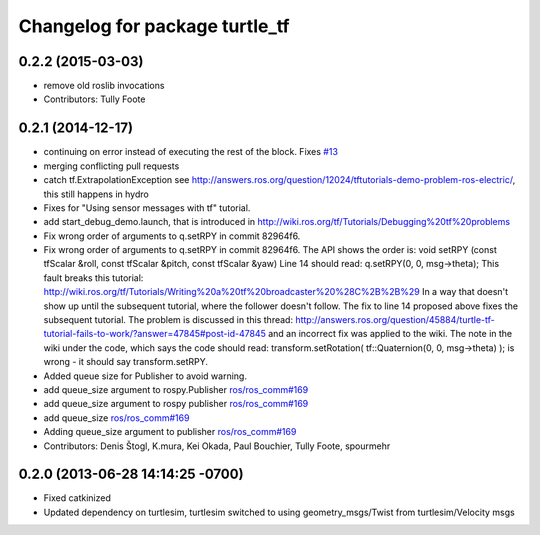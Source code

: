 ^^^^^^^^^^^^^^^^^^^^^^^^^^^^^^^
Changelog for package turtle_tf
^^^^^^^^^^^^^^^^^^^^^^^^^^^^^^^

0.2.2 (2015-03-03)
------------------
* remove old roslib invocations
* Contributors: Tully Foote

0.2.1 (2014-12-17)
------------------
* continuing on error instead of executing the rest of the block. Fixes `#13 <https://github.com/ros/geometry_tutorials/issues/13>`_
* merging conflicting pull requests
* catch tf.ExtrapolationException
  see http://answers.ros.org/question/12024/tftutorials-demo-problem-ros-electric/, this still happens in hydro
* Fixes for "Using sensor messages with tf" tutorial.
* add start_debug_demo.launch, that is introduced in http://wiki.ros.org/tf/Tutorials/Debugging%20tf%20problems
* Fix wrong order of arguments to q.setRPY in commit 82964f6.
* Fix wrong order of arguments to q.setRPY in commit 82964f6.
  The API shows the order is:
  void    setRPY (const tfScalar &roll, const tfScalar &pitch, const tfScalar &yaw)
  Line 14 should read:
  q.setRPY(0, 0, msg->theta);
  This fault breaks this tutorial:
  http://wiki.ros.org/tf/Tutorials/Writing%20a%20tf%20broadcaster%20%28C%2B%2B%29
  In a way that doesn't show up until the subsequent tutorial, where the
  follower doesn't follow. The fix to line 14 proposed above fixes the
  subsequent tutorial.
  The problem is discussed in this thread:
  http://answers.ros.org/question/45884/turtle-tf-tutorial-fails-to-work/?answer=47845#post-id-47845
  and an incorrect fix was applied to the wiki. The note in the wiki under
  the code, which says the code should read:
  transform.setRotation( tf::Quaternion(0, 0, msg->theta) );
  is wrong - it should say transform.setRPY.
* Added queue size for Publisher to avoid warning.
* add queue_size argument to rospy.Publisher
  `ros/ros_comm#169 <https://github.com/ros/ros_comm/issues/169>`_
* add queue_size argument to rospy publisher
  `ros/ros_comm#169 <https://github.com/ros/ros_comm/issues/169>`_
* add queue_size
  `ros/ros_comm#169 <https://github.com/ros/ros_comm/issues/169>`_
* Adding queue_size argument to publisher
  `ros/ros_comm#169 <https://github.com/ros/ros_comm/issues/169>`_
* Contributors: Denis Štogl, K.mura, Kei Okada, Paul Bouchier, Tully Foote, spourmehr

0.2.0 (2013-06-28 14:14:25 -0700)
---------------------------------
- Fixed catkinized
- Updated dependency on turtlesim, turtlesim switched to using geometry_msgs/Twist from turtlesim/Velocity msgs
